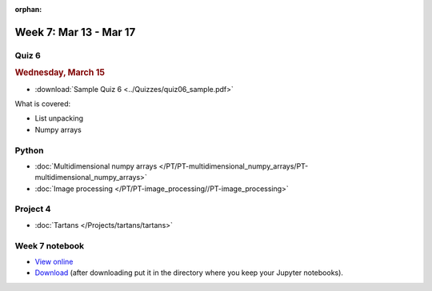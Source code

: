 :orphan:

Week 7: Mar 13 - Mar 17
=======================

Quiz 6
~~~~~~

.. rubric:: Wednesday, March 15

* :download:`Sample Quiz 6 <../Quizzes/quiz06_sample.pdf>`

What is covered:

* List unpacking
* Numpy arrays

Python
~~~~~~

* :doc:`Multidimensional numpy arrays </PT/PT-multidimensional_numpy_arrays/PT-multidimensional_numpy_arrays>`
* :doc:`Image processing </PT/PT-image_processing//PT-image_processing>`


Project 4
~~~~~~~~~
* :doc:`Tartans </Projects/tartans/tartans>`

Week 7 notebook
~~~~~~~~~~~~~~~
- `View online <../_static/weekly_notebooks/week07_notebook.html>`_
- `Download <../_static/weekly_notebooks/week07_notebook.ipynb>`_ (after downloading put it in the directory where you keep your Jupyter notebooks).
